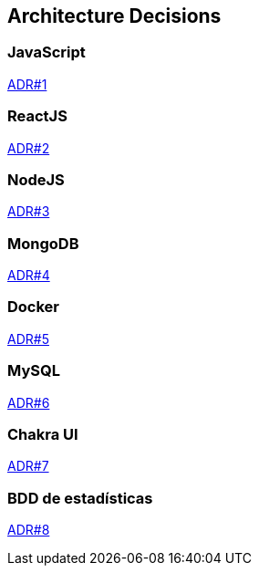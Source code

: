 ifndef::imagesdir[:imagesdir: ../images]

[[section-design-decisions]]
== Architecture Decisions

=== JavaScript

https://github.com/Arquisoft/wiq_es1a/wiki/(ADR-%231)-JavaScript[ADR#1]

=== ReactJS

https://github.com/Arquisoft/wiq_es1a/wiki/(ADR-%232)-ReactJS[ADR#2]

=== NodeJS

https://github.com/Arquisoft/wiq_es1a/wiki/(ADR-%233)-NodeJS[ADR#3]

=== MongoDB

https://github.com/Arquisoft/wiq_es1a/wiki/(ADR-%234)-MongoDB[ADR#4]

=== Docker

https://github.com/Arquisoft/wiq_es1a/wiki/(ADR-%235)-Docker[ADR#5]

=== MySQL
  
https://github.com/Arquisoft/wiq_es1a/wiki/(ADR-%236)-MySQL[ADR#6]

=== Chakra UI

https://github.com/Arquisoft/wiq_es1a/wiki/(ADR-%237)-Chakra-UI[ADR#7]

=== BDD de estadísticas

https://github.com/Arquisoft/wiq_es1a/wiki/(ADR-%238)-BD-de-estad%C3%ADsticas[ADR#8]
